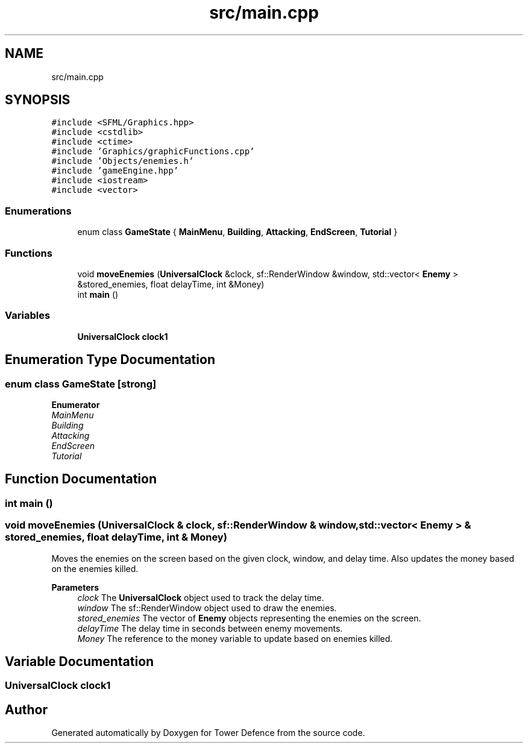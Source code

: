 .TH "src/main.cpp" 3 "Tower Defence" \" -*- nroff -*-
.ad l
.nh
.SH NAME
src/main.cpp
.SH SYNOPSIS
.br
.PP
\fC#include <SFML/Graphics\&.hpp>\fP
.br
\fC#include <cstdlib>\fP
.br
\fC#include <ctime>\fP
.br
\fC#include 'Graphics/graphicFunctions\&.cpp'\fP
.br
\fC#include 'Objects/enemies\&.h'\fP
.br
\fC#include 'gameEngine\&.hpp'\fP
.br
\fC#include <iostream>\fP
.br
\fC#include <vector>\fP
.br

.SS "Enumerations"

.in +1c
.ti -1c
.RI "enum class \fBGameState\fP { \fBMainMenu\fP, \fBBuilding\fP, \fBAttacking\fP, \fBEndScreen\fP, \fBTutorial\fP }"
.br
.in -1c
.SS "Functions"

.in +1c
.ti -1c
.RI "void \fBmoveEnemies\fP (\fBUniversalClock\fP &clock, sf::RenderWindow &window, std::vector< \fBEnemy\fP > &stored_enemies, float delayTime, int &Money)"
.br
.ti -1c
.RI "int \fBmain\fP ()"
.br
.in -1c
.SS "Variables"

.in +1c
.ti -1c
.RI "\fBUniversalClock\fP \fBclock1\fP"
.br
.in -1c
.SH "Enumeration Type Documentation"
.PP 
.SS "enum class \fBGameState\fP\fC [strong]\fP"

.PP
\fBEnumerator\fP
.in +1c
.TP
\fB\fIMainMenu \fP\fP
.TP
\fB\fIBuilding \fP\fP
.TP
\fB\fIAttacking \fP\fP
.TP
\fB\fIEndScreen \fP\fP
.TP
\fB\fITutorial \fP\fP
.SH "Function Documentation"
.PP 
.SS "int main ()"

.SS "void moveEnemies (\fBUniversalClock\fP & clock, sf::RenderWindow & window, std::vector< \fBEnemy\fP > & stored_enemies, float delayTime, int & Money)"
Moves the enemies on the screen based on the given clock, window, and delay time\&. Also updates the money based on the enemies killed\&.
.PP
\fBParameters\fP
.RS 4
\fIclock\fP The \fBUniversalClock\fP object used to track the delay time\&. 
.br
\fIwindow\fP The sf::RenderWindow object used to draw the enemies\&. 
.br
\fIstored_enemies\fP The vector of \fBEnemy\fP objects representing the enemies on the screen\&. 
.br
\fIdelayTime\fP The delay time in seconds between enemy movements\&. 
.br
\fIMoney\fP The reference to the money variable to update based on enemies killed\&. 
.RE
.PP

.SH "Variable Documentation"
.PP 
.SS "\fBUniversalClock\fP clock1"

.SH "Author"
.PP 
Generated automatically by Doxygen for Tower Defence from the source code\&.
